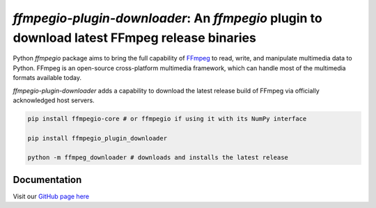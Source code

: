 `ffmpegio-plugin-downloader`: An `ffmpegio` plugin to download latest FFmpeg release binaries
=============================================================================================

|pypi| |pypi-status| |pypi-pyvers| |github-license| |github-status|

.. |pypi| image:: https://img.shields.io/pypi/v/ffmpegio
  :alt: PyPI
.. |pypi-status| image:: https://img.shields.io/pypi/status/ffmpegio
  :alt: PyPI - Status
.. |pypi-pyvers| image:: https://img.shields.io/pypi/pyversions/ffmpegio
  :alt: PyPI - Python Version
.. |github-license| image:: https://img.shields.io/github/license/python-ffmpegio/python-ffmpegio
  :alt: GitHub License
.. |github-status| image:: https://img.shields.io/github/workflow/status/python-ffmpegio/python-ffmpegio/Run%20Tests
  :alt: GitHub Workflow Status

Python `ffmpegio` package aims to bring the full capability of `FFmpeg <https://ffmpeg.org>`__
to read, write, and manipulate multimedia data to Python. FFmpeg is an open-source cross-platform 
multimedia framework, which can handle most of the multimedia formats available today.

`ffmpegio-plugin-downloader` adds a capability to download the latest release build of 
FFmpeg via officially acknowledged host servers.

.. code-block:: bash

  pip install ffmpegio-core # or ffmpegio if using it with its NumPy interface

  pip install ffmpegio_plugin_downloader

  python -m ffmpeg_downloader # downloads and installs the latest release

Documentation
-------------

Visit our `GitHub page here <https://python-ffmpegio.github.io/python-ffmpegio/>`__
